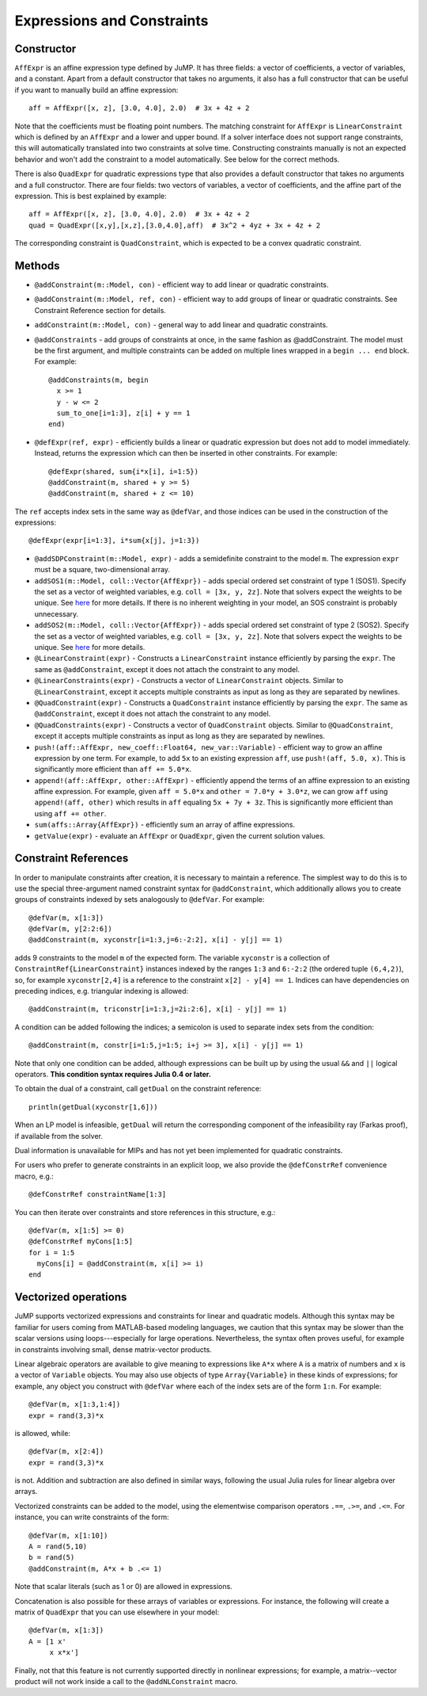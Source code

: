 .. _ref-expr:

---------------------------
Expressions and Constraints
---------------------------

Constructor
^^^^^^^^^^^

``AffExpr`` is an affine expression type defined by JuMP. It has three fields:
a vector of coefficients, a vector of variables, and a constant. Apart from
a default constructor that takes no arguments, it also has a full constructor that
can be useful if you want to manually build an affine expression::

    aff = AffExpr([x, z], [3.0, 4.0], 2.0)  # 3x + 4z + 2

Note that the coefficients must be floating point numbers. The matching
constraint for ``AffExpr`` is ``LinearConstraint`` which is defined by an
``AffExpr`` and a lower and upper bound. If a solver interface does not
support range constraints, this will automatically translated into two
constraints at solve time. Constructing constraints manually is not an
expected behavior and won't add the constraint to a model automatically.
See below for the correct methods.


There is also ``QuadExpr`` for quadratic expressions type that also provides
a default constructor that takes no arguments and a full constructor. There
are four fields: two vectors of variables, a vector of coefficients, and the
affine part of the expression. This is best explained by example::

    aff = AffExpr([x, z], [3.0, 4.0], 2.0)  # 3x + 4z + 2
    quad = QuadExpr([x,y],[x,z],[3.0,4.0],aff)  # 3x^2 + 4yz + 3x + 4z + 2

The corresponding constraint is ``QuadConstraint``, which is expected to
be a convex quadratic constraint.

Methods
^^^^^^^

* ``@addConstraint(m::Model, con)`` - efficient way to add linear or quadratic constraints.
* ``@addConstraint(m::Model, ref, con)`` - efficient way to add groups of linear or quadratic constraints.
  See Constraint Reference section for details.
* ``addConstraint(m::Model, con)`` - general way to add linear and quadratic
  constraints.
* ``@addConstraints`` - add groups of constraints at once, in the same fashion as @addConstraint. The model must be the first argument, and multiple constraints can be added on multiple lines wrapped in a ``begin ... end`` block. For example::

    @addConstraints(m, begin
      x >= 1
      y - w <= 2
      sum_to_one[i=1:3], z[i] + y == 1
    end)

* ``@defExpr(ref, expr)`` - efficiently builds a linear or quadratic expression but does not add to model immediately. Instead, returns the expression which can then be inserted in other constraints. For example::

    @defExpr(shared, sum{i*x[i], i=1:5})
    @addConstraint(m, shared + y >= 5)
    @addConstraint(m, shared + z <= 10)

The ``ref`` accepts index sets in the same way as ``@defVar``, and those indices can be used in the construction of the expressions::

    @defExpr(expr[i=1:3], i*sum{x[j], j=1:3})
* ``@addSDPConstraint(m::Model, expr)`` - adds a semidefinite constraint to the model ``m``. The expression ``expr`` must be a square, two-dimensional array.
* ``addSOS1(m::Model, coll::Vector{AffExpr})`` - adds special ordered set constraint
  of type 1 (SOS1). Specify the set as a vector of weighted variables, e.g. ``coll = [3x, y, 2z]``.
  Note that solvers expect the weights to be unique. See
  `here <http://lpsolve.sourceforge.net/5.5/SOS.htm>`_ for more details. If there is no inherent
  weighting in your model, an SOS constraint is probably unnecessary.
* ``addSOS2(m::Model, coll::Vector{AffExpr})`` - adds special ordered set constraint
  of type 2 (SOS2). Specify the set as a vector of weighted variables, e.g. ``coll = [3x, y, 2z]``.
  Note that solvers expect the weights to be unique.
  See `here <http://lpsolve.sourceforge.net/5.5/SOS.htm>`_ for more details.
* ``@LinearConstraint(expr)`` - Constructs a ``LinearConstraint`` instance efficiently by parsing the ``expr``. The same as ``@addConstraint``, except it does not attach the constraint to any model.
* ``@LinearConstraints(expr)`` - Constructs a vector of ``LinearConstraint`` objects. Similar to ``@LinearConstraint``, except it accepts multiple constraints as input as long as they are separated by newlines.
* ``@QuadConstraint(expr)`` - Constructs a ``QuadConstraint`` instance efficiently by parsing the ``expr``. The same as ``@addConstraint``, except it does not attach the constraint to any model.
* ``@QuadConstraints(expr)`` - Constructs a vector of ``QuadConstraint`` objects. Similar to ``@QuadConstraint``, except it accepts multiple constraints as input as long as they are separated by newlines.
* ``push!(aff::AffExpr, new_coeff::Float64, new_var::Variable)`` - efficient
  way to grow an affine expression by one term. For example, to add ``5x`` to
  an existing expression ``aff``, use ``push!(aff, 5.0, x)``. This is
  significantly more efficient than ``aff += 5.0*x``.
* ``append!(aff::AffExpr, other::AffExpr)`` - efficiently append the terms of
  an affine expression to an existing affine expression. For example, given
  ``aff = 5.0*x`` and ``other = 7.0*y + 3.0*z``, we can grow ``aff`` using
  ``append!(aff, other)`` which results in ``aff`` equaling ``5x + 7y + 3z``.
  This is significantly more efficient than using ``aff += other``.
* ``sum(affs::Array{AffExpr})`` - efficiently sum an array of affine expressions.
* ``getValue(expr)`` - evaluate an ``AffExpr`` or ``QuadExpr``, given the current solution values.

Constraint References
^^^^^^^^^^^^^^^^^^^^^

In order to manipulate constraints after creation, it is necessary to maintain
a reference. The simplest way to do this is to use the special three-argument
named constraint syntax for ``@addConstraint``, which additionally allows you
to create groups of constraints indexed by sets analogously to ``@defVar``.
For example::

    @defVar(m, x[1:3])
    @defVar(m, y[2:2:6])
    @addConstraint(m, xyconstr[i=1:3,j=6:-2:2], x[i] - y[j] == 1)

adds 9 constraints to the model ``m`` of the expected form. The variable ``xyconstr``
is a collection of ``ConstraintRef{LinearConstraint}`` instances indexed
by the ranges ``1:3`` and ``6:-2:2`` (the ordered tuple ``(6,4,2)``), so, for example
``xyconstr[2,4]`` is a reference to the constraint ``x[2] - y[4] == 1``. Indices can
have dependencies on preceding indices, e.g. triangular indexing is allowed::

    @addConstraint(m, triconstr[i=1:3,j=2i:2:6], x[i] - y[j] == 1)

A condition can be added following the indices; a semicolon is used to separate index sets from the condition::

    @addConstraint(m, constr[i=1:5,j=1:5; i+j >= 3], x[i] - y[j] == 1)

Note that only one condition can be added, although expressions can be built up by using the usual ``&&`` and ``||`` logical operators. **This condition syntax requires Julia 0.4 or later.**

To obtain the dual of a constraint, call ``getDual`` on the constraint reference::

    println(getDual(xyconstr[1,6]))

When an LP model is infeasible, ``getDual`` will return the corresponding component of the
infeasibility ray (Farkas proof), if available from the solver.

Dual information is unavailable for MIPs and has not yet been implemented for quadratic constraints.

For users who prefer to generate constraints in an explicit loop, we also
provide the ``@defConstrRef`` convenience macro, e.g.::

    @defConstrRef constraintName[1:3]

You can then iterate over constraints and store
references in this structure, e.g.::

    @defVar(m, x[1:5] >= 0)
    @defConstrRef myCons[1:5]
    for i = 1:5
      myCons[i] = @addConstraint(m, x[i] >= i)
    end

Vectorized operations
^^^^^^^^^^^^^^^^^^^^^

JuMP supports vectorized expressions and constraints for linear and quadratic models. Although this syntax may
be familiar for users coming from MATLAB-based modeling languages, we caution that this syntax may be slower than
the scalar versions using loops---especially for large operations. Nevertheless, the syntax often proves useful,
for example in constraints involving small, dense matrix-vector products.

Linear algebraic operators are available to give meaning to expressions like ``A*x`` where ``A`` is a matrix
of numbers and ``x`` is a vector of ``Variable`` objects. You may also use objects of type ``Array{Variable}`` in these kinds of
expressions; for example, any object you construct with ``@defVar`` where each of the index sets are of the form
``1:n``. For example::

    @defVar(m, x[1:3,1:4])
    expr = rand(3,3)*x

is allowed, while::

    @defVar(m, x[2:4])
    expr = rand(3,3)*x

is not. Addition and subtraction are also defined in similar ways, following the usual Julia rules for linear
algebra over arrays.

Vectorized constraints can be added to the model, using the elementwise comparison operators ``.==``, ``.>=``,
and ``.<=``. For instance, you can write constraints of the form::

    @defVar(m, x[1:10])
    A = rand(5,10)
    b = rand(5)
    @addConstraint(m, A*x + b .<= 1)

Note that scalar literals (such as 1 or 0) are allowed in expressions.

Concatenation is also possible for these arrays of variables or expressions. For instance, the following
will create a matrix of ``QuadExpr`` that you can use elsewhere in your model::

    @defVar(m, x[1:3])
    A = [1 x'
         x x*x']

Finally, not that this feature is not currently supported directly in nonlinear expressions; for example, a
matrix--vector product will not work inside a call to the ``@addNLConstraint`` macro.
